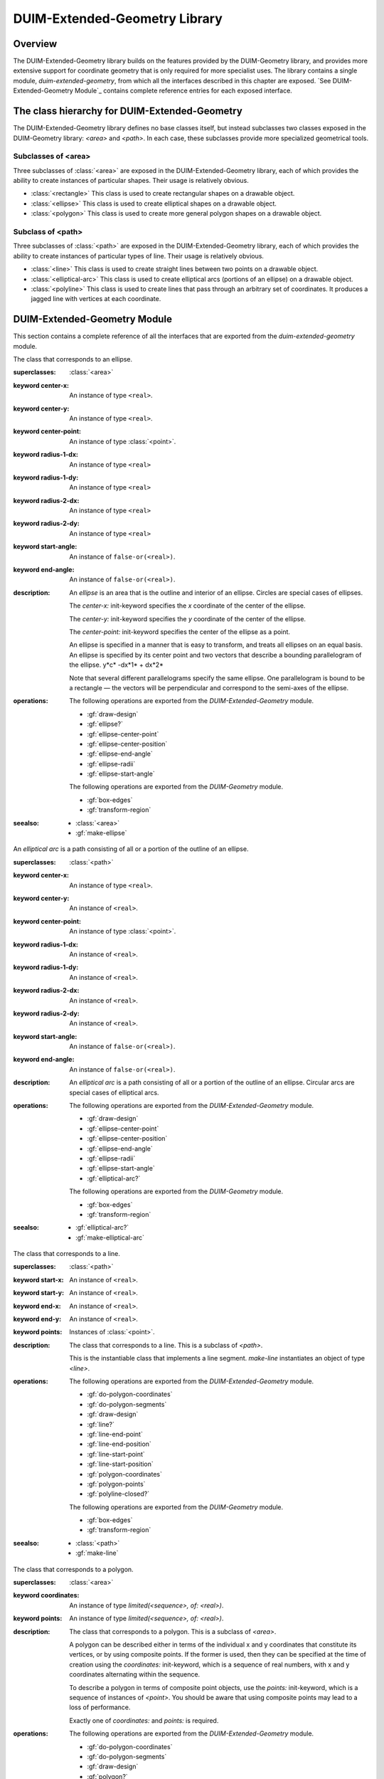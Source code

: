 ******************************
DUIM-Extended-Geometry Library
******************************

.. current-library:: duim-extended-geometry
.. current-module:: duim-extended-geometry

Overview
========

The DUIM-Extended-Geometry library builds on the features provided by
the DUIM-Geometry library, and provides more extensive support for
coordinate geometry that is only required for more specialist uses. The
library contains a single module, *duim-extended-geometry*, from which
all the interfaces described in this chapter are exposed. `See
DUIM-Extended-Geometry Module`_ contains complete
reference entries for each exposed interface.

The class hierarchy for DUIM-Extended-Geometry
==============================================

The DUIM-Extended-Geometry library defines no base classes itself, but
instead subclasses two classes exposed in the DUIM-Geometry library:
*<area>* and *<path>*. In each case, these subclasses provide more
specialized geometrical tools.

Subclasses of <area>
^^^^^^^^^^^^^^^^^^^^

Three subclasses of :class:`<area>` are exposed in the DUIM-Extended-Geometry
library, each of which provides the ability to create instances of
particular shapes. Their usage is relatively obvious.

-  :class:`<rectangle>` This class is used to create rectangular shapes on a
   drawable object.
-  :class:`<ellipse>` This class is used to create elliptical shapes on a
   drawable object.
-  :class:`<polygon>` This class is used to create more general polygon shapes
   on a drawable object.

Subclass of <path>
^^^^^^^^^^^^^^^^^^

Three subclasses of :class:`<path>` are exposed in the DUIM-Extended-Geometry
library, each of which provides the ability to create instances of
particular types of line. Their usage is relatively obvious.

-  :class:`<line>` This class is used to create straight lines between two
   points on a drawable object.
-  :class:`<elliptical-arc>` This class is used to create elliptical arcs
   (portions of an ellipse) on a drawable object.
-  :class:`<polyline>` This class is used to create lines that pass through an
   arbitrary set of coordinates. It produces a jagged line with vertices
   at each coordinate.

DUIM-Extended-Geometry Module
=============================

This section contains a complete reference of all the interfaces that
are exported from the *duim-extended-geometry* module.

.. generic-function:: do-polygon-coordinates

   Applies a function to all of the coordinates of the vertices of a
   polygon.

   :signature: do-polygon-coordinates *function* *polygon* => ()

   :parameter function: An instance of type ``<function>``.
   :parameter polygon: An instance of type :class:`<polygon>`.


   :description:

     Applies *function* to all of the coordinates of the vertices of
     *polygon*. *function* is a function of two arguments, the *x* and *y*
     coordinates of the vertex. *do-polygon-coordinates* returns ``#f``.

   :seealso:

     - :gf:`do-polygon-segments`

.. generic-function:: do-polygon-segments

   Applies a function to the segments that compose a polygon.

   :signature: do-polygon-segments *function* *polygon* => ()

   :parameter function: An instance of type ``<function>``.
   :parameter polygon: An instance of type :class:`<polygon>`.

   :description:

     Applies *function* to the segments that compose *polygon*. *function*
     is a function of four arguments, the *x* and *y* coordinates of the
     start of the segment, and the *x* and *y* coordinates of the end of the
     segment. When *do-polygon-segments* is called on a closed polyline, it
     calls *function* on the segment that connects the last point back to the
     first point.

     The function *do-polygon-segments* returns ``#f``.

   :seealso:

     - :gf:`do-polygon-coordinates`

.. generic-function:: draw-design

   Draws a design on a drawing surface.

   :signature: draw-design *drawable* *design* => ()

   :parameter drawable: An instance of type *type-union(<sheet>, <medium>)*.
   :parameter design: A :class:`<region>` to draw.

   :description:

     Draws *design* on the sheet medium *drawable*.

.. class:: <ellipse>
   :abstract:
   :instantiable:

   The class that corresponds to an ellipse.

   :superclasses: :class:`<area>`

   :keyword center-x: An instance of type ``<real>``.
   :keyword center-y: An instance of type ``<real>``.
   :keyword center-point: An instance of type :class:`<point>`.
   :keyword radius-1-dx: An instance of type ``<real>``
   :keyword radius-1-dy: An instance of type ``<real>``
   :keyword radius-2-dx: An instance of type ``<real>``
   :keyword radius-2-dy: An instance of type ``<real>``
   :keyword start-angle: An instance of ``false-or(<real>)``.
   :keyword end-angle: An instance of ``false-or(<real>)``.

   :description:

     An *ellipse* is an area that is the outline and interior of an ellipse.
     Circles are special cases of ellipses.

     The *center-x:* init-keyword specifies the *x* coordinate of the center
     of the ellipse.

     The *center-y:* init-keyword specifies the *y* coordinate of the center
     of the ellipse.

     The *center-point:* init-keyword specifies the center of the ellipse as
     a point.

     An ellipse is specified in a manner that is easy to transform, and
     treats all ellipses on an equal basis. An ellipse is specified by its
     center point and two vectors that describe a bounding parallelogram of
     the ellipse.   y*c* -dx*1* + dx*2*

     Note that several different parallelograms specify the same ellipse. One
     parallelogram is bound to be a rectangle — the vectors will be
     perpendicular and correspond to the semi-axes of the ellipse.

   :operations:

     The following operations are exported from the *DUIM-Extended-Geometry*
     module.

     - :gf:`draw-design`
     - :gf:`ellipse?`
     - :gf:`ellipse-center-point`
     - :gf:`ellipse-center-position`
     - :gf:`ellipse-end-angle`
     - :gf:`ellipse-radii`
     - :gf:`ellipse-start-angle`

     The following operations are exported from the *DUIM-Geometry* module.

     - :gf:`box-edges`
     - :gf:`transform-region`

   :seealso:

     - :class:`<area>`
     - :gf:`make-ellipse`

.. generic-function:: ellipse?

   Returns ``#t`` if an object is an ellipse.

   :signature: ellipse? *object* => *boolean*

   :parameter object: An instance of type :drm:`<object>`.

   :value boolean: An instance of type ``<boolean>``.

   :description:

     Returns ``#t`` if *object* is an ellipse, otherwise returns *#f.*

   See Also

     - :class:`<ellipse>`

.. generic-function:: ellipse-center-point

   Returns the center point of an ellipse or an elliptical arc.

   :signature: ellipse-center-point *elliptical-object* => *point*

   :parameter elliptical-object: An instance of type type-union(:class:`<ellipse>`, :class:`<elliptical-arc>`).

   :value point: An instance of type :class:`<point>`.

   :description:

     Returns the center point of *ellipse-object* as a :class:`<point>` object.

   :seealso:

     - :gf:`make-ellipse`

.. generic-function:: ellipse-center-position

   Returns the coordinates of the center point of an ellipse or an
   elliptical arc.

   :signature: ellipse-center-position* *elliptical-object* => *x* *y*

   :parameter elliptical-object: An instance of type type-union(:class:`<ellipse>`, :class:`<elliptical-arc>`).

   :value x: An instance of type ``<real>``.
   :value y: An instance of type ``<real>``.

   :description:

     Returns the coordinates of the center point of *elliptical-object*.

     The arguments *x* and *y* represent the x and y coordinates of the
     center of the elliptical object, respectively.

   :seealso:

     - :gf:`make-ellipse`

.. generic-function:: ellipse-end-angle

   Returns the end angle of an ellipse or an elliptical-object.

   :signature: ellipse-end-angle *elliptical-object* => *angle*

   :parameter elliptical-object: An instance of type type-union(:class:`<ellipse>`, :class:`<elliptical-arc>`).

   :value angle: An instance of type ``false-or(<real>)``.

   :description:

     Returns the end angle of *elliptical-object*. If *elliptical-object* is
     a full ellipse or closed path then *ellipse-end-angle* returns ``#f`` ;
     otherwise the value is a number greater than zero, and less than or
     equal to *2p*.

   :seealso:

     - :gf:`make-ellipse`

.. generic-function:: ellipse-radii

   Returns four values corresponding to the two radius vectors of an
   elliptical arc.

   :signature: ellipse-radii *elliptical-object* => *r1-dx* *r1-dy* *r2-dx* *d2-dy*


   :parameter elliptical-object: An instance of type type-union(:class:`<ellipse>`, :class:`<elliptical-arc>`).

   :value r1-dx: An instance of type ``<real>``.
   :value r1-dy: An instance of type ``<real>``.
   :value r2-dx: An instance of type ``<real>``.
   :value d2-dy: An instance of type ``<real>``.

   :description:

     Returns four values corresponding to the two radius vectors of
     *elliptical-object*. These values may be canonicalized in some way, and
     so may not be the same as the values passed to the constructor function.

   :seealso:

     - :gf:`make-ellipse`

.. generic-function:: ellipse-start-angle

   Returns the start angle of an elliptical arc.

   :signature: ellipse-start-angle *elliptical-object* => *angle*


   :parameter elliptical-object: An instance of type type-union(:class:`<ellipse>`, :class:`<elliptical-arc>`).

   :value angle: An instance of type ``false-or(<real>)``.

   :description:

     Returns the start angle of *elliptical-object*. If *elliptical-object* is
     a full ellipse or closed path then *ellipse-start-angle* returns ``#f``;
     otherwise the value will be a number greater than or equal to zero, and
     less than *2p*.

   :seealso:

     - :gf:`make-ellipse`

.. class:: <elliptical-arc>
   :abstract:
   :instantiable:

   An *elliptical arc* is a path consisting of all or a portion of the
   outline of an ellipse.

   :superclasses: :class:`<path>`

   :keyword center-x: An instance of type ``<real>``.
   :keyword center-y: An instance of ``<real>``.
   :keyword center-point: An instance of type :class:`<point>`.
   :keyword radius-1-dx: An instance of ``<real>``.
   :keyword radius-1-dy: An instance of ``<real>``.
   :keyword radius-2-dx: An instance of ``<real>``.
   :keyword radius-2-dy: An instance of ``<real>``.
   :keyword start-angle: An instance of ``false-or(<real>)``.
   :keyword end-angle: An instance of ``false-or(<real>)``.

   :description:

     An *elliptical arc* is a path consisting of all or a portion of the
     outline of an ellipse. Circular arcs are special cases of elliptical
     arcs.

   :operations:

     The following operations are exported from the *DUIM-Extended-Geometry*
     module.

     - :gf:`draw-design`
     - :gf:`ellipse-center-point`
     - :gf:`ellipse-center-position`
     - :gf:`ellipse-end-angle`
     - :gf:`ellipse-radii`
     - :gf:`ellipse-start-angle`
     - :gf:`elliptical-arc?`

     The following operations are exported from the *DUIM-Geometry* module.

     - :gf:`box-edges`
     - :gf:`transform-region`

   :seealso:

     - :gf:`elliptical-arc?`
     - :gf:`make-elliptical-arc`

.. generic-function:: elliptical-arc?

   Returns ``#t`` if an object is an elliptical arc,

   :signature: elliptical-arc? *object* => *boolean*

   :parameter object: An instance of type :drm:`<object>`.

   :value boolean: An instance of type ``<boolean>``.

   :description:

     Returns ``#t`` if *object* is an elliptical arc, otherwise returns ``#f``.

   :seealso:

     - :class:`<elliptical-arc>`

.. class:: <line>
   :abstract:
   :instantiable:

   The class that corresponds to a line.

   :superclasses: :class:`<path>`

   :keyword start-x: An instance of ``<real>``.
   :keyword start-y: An instance of ``<real>``.
   :keyword end-x: An instance of ``<real>``.
   :keyword end-y: An instance of ``<real>``.
   :keyword points: Instances of :class:`<point>`.

   :description:

     The class that corresponds to a line. This is a subclass of *<path>*.

     This is the instantiable class that implements a line segment.
     *make-line* instantiates an object of type *<line>*.

   :operations:

     The following operations are exported from the *DUIM-Extended-Geometry*
     module.

     - :gf:`do-polygon-coordinates`
     - :gf:`do-polygon-segments`
     - :gf:`draw-design`
     - :gf:`line?`
     - :gf:`line-end-point`
     - :gf:`line-end-position`
     - :gf:`line-start-point`
     - :gf:`line-start-position`
     - :gf:`polygon-coordinates`
     - :gf:`polygon-points`
     - :gf:`polyline-closed?`

     The following operations are exported from the *DUIM-Geometry* module.

     - :gf:`box-edges`
     - :gf:`transform-region`

   :seealso:

     - :class:`<path>`
     - :gf:`make-line`

.. generic-function:: line?

   Returns ``#t`` if an object is a line.

   :signature: line? *object* => *boolean*

   :parameter object: An instance of type :drm:`<object>`.

   :value boolean: An instance of type ``<boolean>``.

   :description:

     Returns ``#t`` if *object* is a line, otherwise returns *#f.*

.. generic-function:: line-end-point

   Returns the ending point of a line.

   :signature: line-end-point *line* => *point*

   :parameter line: An instance of type *<line>*.

   :value point: An instance of type :class:`<point>`.

   :description:

     Returns the ending point of *line* as a *<point>* object.

   :seealso:

     - :gf:`line-start-point`

.. generic-function:: line-end-position

   Returns the ending point of a line.

   :signature: line-end-position *line* => *x y*

   :parameter line: An instance of type *<line>*.

   :value x: An instance of type ``<real>``.
   :value y: An instance of type ``<real>``.

   :description:

     Returns two real numbers representing the *x* and *y* coordinates of the
     ending point of *line*.

     The arguments *x* and *y* represent the x and y coordinates of the end
     of the line, respectively.

   :seealso:

     - :gf:`line-start-position`

.. generic-function:: line-start-point

   Returns the starting point of a line.

   :signature: line-start-point *line* => *point*

   :parameter line: An instance of type *<line>*.

   :value point: An instance of type :class:`<point>`.

   :description:

     Returns the starting point of *line* as a *<point>* object.

   :seealso:

     - :gf:`line-end-point`

.. generic-function:: line-start-position

   Returns the starting point of a line.

   :signature: line-start-position *line* => *x* *y*

   :parameter line: An instance of type *<line>*.

   :value x: An instance of type ``<real>``.
   :value y: An instance of type ``<real>``.

   :description:

     Returns two real numbers representing the *x* and *y* coordinates of the
     starting point of *line*.

     The arguments *x* and *y* represent the x and y coordinates of the start
     of the line, respectively.

   :seealso:

     - :gf:`line-end-position`

.. function:: make-ellipse

   Returns an object of class :class:`<ellipse>`.

   :signature: make-ellipse *center-x* *center-y* *radius-1-dx* *radius-1-dy* *radius-2-dx* *radius-2-dy* #key *start-angle* *end-angle* => *ellipse*
   :signature: make-ellipse\* *center-point* *radius-1-dx* *radius-1-dy* *radius-2-dx* *radius-2-dy* #key *start-angle* *end-angle* => *ellipse*

   :parameter radius-1-dx: An instance of type ``<real>``.
   :parameter radius-1-dy: An instance of type ``<real>``.
   :parameter radius-2-dx: An instance of type ``<real>``.
   :parameter radius-2-dy: An instance of type ``<real>``.
   :parameter start-angle: An instance of type ``false-or(<real>)``.
   :parameter end-angle: An instance of type ``false-or(<real>)``.
    
   The following arguments are specific to *make-ellipse*.

   :parameter center-x: An instance of type ``<real>``.
   :parameter center-y: An instance of type ``<real>``.

   The following argument is specific to *make-ellipse*.

   :parameter center-point: An instance of type :class:`<point>`.

   :value ellipse: An instance of type :class:`<ellipse>`.

   :description:

     Returns an object of class *<ellipse>*. The center of the ellipse is at
     the position *center-x*,*center-y* or the point *center-point.*

     Two vectors, (*radius-1-dx,radius-1-dy*) and (*radius-2-dx,radius-2-dy*
     ) specify the bounding parallelogram of the ellipse. All of the radii
     are real numbers. If the two vectors are colinear, the ellipse is not
     well-defined and the *ellipse-not-well-defined* error is signalled. The
     special case of an ellipse with its axes aligned with the coordinate
     axes can be obtained by setting both *radius-1-dy* and *radius-2-dx* to
     0.

     If *start-angle* or *end-angle* are supplied, the ellipse is the *pie
     slice* area swept out by a line from the center of the ellipse to a
     point on the boundary as the boundary point moves from the angle
     *start-angle* to *end-angle*. Angles are measured counter-clockwise
     with respect to the positive *x* axis. If *end-angle* is supplied, the
     default for *start-angle* is *0* ; if *start-angle* is supplied, the
     default for *end-angle* is *2p* ; if neither is supplied then the region
     is a full ellipse and the angles are meaningless.

     The function *make-ellipse\** is identical to *make-ellipse*, except
     that it passes composite objects, rather than separate coordinates, in
     its arguments. You should be aware that using this function may lead to
     a loss of performance.

   :seealso:

     - :class:`<ellipse>`

.. function:: make-elliptical-arc

   Returns an object of class *<elliptical-arc>*.

   :signature: make-elliptical-arc *center-x* *center-y* *radius-1-dx* *radius-1-dy* *radius-2-dx* *radius-2-dy* #key *start-angle* *end-angle* => *arc*
   :signature: make-elliptical-arc\* *center-point* *radius-1-dx* *radius-1-dy* *radius-2-dx* *radius-2-dy* #key *start-angle* *end-angle* => *arc*

   :parameter radius-1-dx: An instance of type ``<real>``.
   :parameter radius-1-dy: An instance of type ``<real>``.
   :parameter radius-2-dx: An instance of type ``<real>``.
   :parameter radius-2-dy: An instance of type ``<real>``.
   :parameter start-angle: An instance of type ``false-or(<real>)``.
   :parameter end-angle: An instance of type ``false-or(<real>)``.

   The following arguments are specific to *make-elliptical-arc*.

   :parameter center-x: An instance of type ``<real>``.
   :parameter center-y: An instance of type ``<real>``.

   The following argument is specific to *make-elliptical-arc\**.

   :parameter center-point: An instance of type :class:`<point>`.

   :value arc: An instance of type :class:`<elliptical-arc>`.

   :description:

     Returns an object of class *<elliptical-arc>*. The center of the
     ellipse is at the position *center-x,center-y* or the point
     *center-point*

     Two vectors, (*radius-1-dx,radius-1-dy*) and (*radius-2-dx,radius-2-dy*
     ), specify the bounding parallelogram of the ellipse. All of the radii
     are real numbers. If the two vectors are colinear, the ellipse is not
     well-defined and the *ellipse-not-well-defined* error will be signalled.
     The special case of an elliptical arc with its axes aligned with the
     coordinate axes can be obtained by setting both *radius-1-dy* and
     *radius-2-dx* to *0*.

     If *start-angle* and *end-angle* are supplied, the arc is swept from
     *start-angle* to *end-angle*. Angles are measured counter-clockwise
     with respect to the positive *x* axis. If *end-angle* is supplied, the
     default for *start-angle* is *0* ; if *start-angle* is supplied, the
     default for *end-angle* is *2p* ; if neither is supplied then the region
     is a closed elliptical path and the angles are meaningless.

     The function *make-elliptical-arc\** is identical to
     *make-elliptical-arc*, except that it passes composite objects, rather
     than separate coordinates, in its arguments. You should be aware that
     using this function may lead to a loss of performance.

   :seealso:

     - :class:`<elliptical-arc>`

.. function:: make-line

   Returns an object of class *<line>*.t

   :signature: make-line *start-x* *start-y* *end-x* *end-y* => *line*
   :signature: make-line\* *start-point* *end-point* => *line*

   :parameter start-x: An instance of type ``<real>``.
   :parameter start-y: An instance of type ``<real>``.
   :parameter end-x: An instance of type ``<real>``.
   :parameter end-y: An instance of type ``<real>``.
   :parameter start-point: An instance of type :class:`<point>`.
   :parameter end-point: An instance of type :class:`<point>`.

   :value line: An instance of type *<line>*.

   :description:

     Returns an object of class *<line>* that connects the two positions
     (*start-x,start-y*) and (e*nd-x,end-y*) or the two points
     *start-point* and *end-point*.

.. function:: make-polygon

   Returns an object of class *<polygon>.*

   :signature: make-polygon *coord-seq* => *polygon*
   :signature: make-polygon\* *point-seq* => *polygon*

   The following argument is specific to *make-polygon*.

   :parameter coord-seq: An instance of type *limited(<sequence>, of: <real>)*.

   The following argument is specific to *make-polygon\**.

   :parameter point-seq: An instance of type limited(``<sequence>``, of: :class:`<point>`).

   :value polygon: An instance of type :class:`<polygon>`.

   :description:

     Returns an object of class *<polygon>* consisting of the area contained
     in the boundary that is specified by the segments connecting each of the
     points in *point-seq* or the points represented by the coordinate pairs
     in *coord-seq*. *point-seq* is a sequence of points; *coord-seq* is a
     sequence of coordinate pairs, which are real numbers. It is an error if
     *coord-seq* does not contain an even number of elements.

     The function *make-polygon\** is identical to *make-polygon*, except
     that it passes composite objects, rather than separate coordinates, in
     its arguments. You should be aware that using this function may lead to
     a loss of performance.

.. function:: make-polyline

   Returns an object of class *<polyline>.*

   :signature: make-polyline *coord-seq* #key *closed?* => *polyline*
   :signature: make-polyline\* *point-seq* #key *closed?* => *polyline*

   :parameter closed?: An instance of type ``<boolean>``. Default value: ``#f``.

   The following argument is specific to *make-polyline*.

   :parameter coord-seq: An instance of type *limited(<sequence>, of: <real>)*.

   The following argument is specific to *make-polyline\**.

   :parameter point-seq: An instance of type limited(``<sequence>``, of: :class:`<point>`).

   :value polyline: An instance of type :class:`<polyline>`

   :description:

     Returns an object of class *<polyline>* consisting of the segments
     connecting each of the points in *point-seq* or the points represented
     by the coordinate pairs in *coord-seq*. *point-seq* is a sequence of
     points; *coord-seq* is a sequence of coordinate pairs, which are real
     numbers. It is an error if *coord-seq* does not contain an even number
     of elements.

     If *closed?* is *#t,* then the segment connecting the first point and
     the last point is included in the polyline. The default for *closed?*
     is** ``#f``.

     The function *make-polyline\** is identical to *make-polyline*, except
     that it passes composite objects, rather than separate coordinates, in
     its arguments. You should be aware that using this function may lead to
     a loss of performance.

.. function:: make-rectangle

   Returns an object of class *<rectangle>*.

   :signature: make-rectangle *x1* *y1* *x2* *y2* => *rectangle*
   :signature: make-rectangle\* *min-point* *max-point* => *rectangle*

   The following arguments are specific to *make-rectangle*.

   :parameter x1: An instance of type ``<real>``. The *x* coordinate of the left top of the rectangle.
   :parameter y1: An instance of type ``<real>``. The *y* coordinate of the left top of the rectangle
   :parameter x2: An instance of type ``<real>``. The *x* coordinate of the bottom right of the rectangle.
   :parameter y2: An instance of type ``<real>``. The *y* coordinate of the bottom right of the rectangle.

   The following arguments are specific to *make-rectangle\**.

   :parameter min-point: The minimum point (left top) of the rectangle.
   :parameter max-point: The maximum point (bottom right) of the rectangle.

   :value rectangle: An instance of type :class:`<rectangle>`.

   :description:

     Returns an object of class *<rectangle>* whose edges are parallel to the
     coordinate axes. One corner is at the point *point1* or the
     position*x1,y1* and the opposite corner is at the point *point2* or the
     position *x2,y2*. There are no ordering constraints among *point1* and
     *point2* or *x1* and *x2*, and *y1* and *y2*.

     The function *make-rectangle\** is identical to *make-rectangle*,
     except that it passes composite objects, rather than separate
     coordinates, in its arguments. You should be aware that using this
     function may lead to a loss of performance.

.. class:: <polygon>
   :abstract:
   :instantiable:

   The class that corresponds to a polygon.

   :superclasses: :class:`<area>`

   :keyword coordinates: An instance of type *limited(<sequence>, of: <real>)*.
   :keyword points: An instance of type *limited(<sequence>, of: <real>)*.

   :description:

     The class that corresponds to a polygon. This is a subclass of *<area>*.

     A polygon can be described either in terms of the individual x and y
     coordinates that constitute its vertices, or by using composite points.
     If the former is used, then they can be specified at the time of
     creation using the *coordinates:* init-keyword, which is a sequence of
     real numbers, with x and y coordinates alternating within the sequence.

     To describe a polygon in terms of composite point objects, use the
     *points:* init-keyword, which is a sequence of instances of *<point>*.
     You should be aware that using composite points may lead to a loss of
     performance.

     Exactly one of *coordinates:* and *points:* is required.

   :operations:

     The following operations are exported from the *DUIM-Extended-Geometry*
     module.

     - :gf:`do-polygon-coordinates`
     - :gf:`do-polygon-segments`
     - :gf:`draw-design`
     - :gf:`polygon?`
     - :gf:`polygon-coordinates`
     - :gf:`polygon-points`

     The following operations are exported from the *DUIM-Geometry* module.

     - :gf:`box-edges`
     - :gf:`transform-region`

   :seealso:

     - :class:`<area>`
     - :func:`make-polygon`
     - :gf:`polygon?`
     - :gf:`polygon-coordinates`
     - :gf:`polygon-points`

.. generic-function:: polygon?

   Returns ``#t`` if its argument is a polygon.

   :signature: polygon? *object* => *boolean*

   :parameter object: An instance of type :drm:`<object>`.

   :value boolean: An instance of type ``<boolean>``.

   :description:

     Returns ``#t`` if *object* is a polygon, otherwise returns ``#f``.

   :seealso:

     - :class:`<polygon>`
     - :gf:`polygon-coordinates`
     - :gf:`polygon-points`

.. generic-function:: polygon-coordinates

   Returns a sequence of coordinate pairs that specify the segments in a
   polygon or a polyline.

   :signature: polygon-coordinates *polygon-or-polyline* => *coordinates*

   :parameter polygon-or-polyline: An instance of type type-union(:class:`<polygon>`, :class:`<polyline>`)

   :value coordinates: An instance of type *limited(<sequence>, of: <real>)*.

   :description:

     Returns a sequence of coordinate pairs that specify the segments in
     *polygon-or-polyline*.

   :seealso:

     - :class:`<polygon>`
     - :gf:`polygon?`
     - :gf:`polygon-points`

.. generic-function:: polygon-points

   Returns a sequence of points that specify the segments in a polygon or a
   polyline.

   :signature: polygon-points *polygon-or-polyline* => *points*


   :parameter polygon-or-polyline: An instance of type type-union(:class:`<polygon>`, :class:`<polyline>`)


   :value points: An instance of type limited(``<sequence>``, of: :class:`<point>`)

   :description:

     Returns a sequence of points that specify the segments in
     *polygon-or-polyline*.

   :seealso:

     - :class:`<polygon>`
     - :gf:`polygon?`
     - :gf:`polygon-coordinates`

.. class:: <polyline>
   :abstract:
   :instantiable:

   The protocol class that corresponds to a polyline.

   :superclasses: :class:`<path>`

   :keyword coordinates: An instance of type *limited(<sequence>, of: <real>)*. Required.
   :keyword points: An instance of type *limited(<sequence>, of: <real>)*. Required.

   :description:

     The protocol class that corresponds to a polyline.

     A polyline can be described either in terms of the individual x and y
     coordinates that constitute its vertices, or by using composite points.
     If the former is used, then they can be specified at the time of
     creation using the *coordinates:* init-keyword, which is a sequence of
     real numbers, with x and y coordinates alternating within the sequence.

     To describe a polyline in terms of composite point objects, use the
     *points:* init-keyword, which is a sequence of instances of *<point>*.
     You should be aware that using composite points may lead to a loss of
     performance.

     Exactly one of *coordinates:* and *points:* is required.

   :operations:

     The following operations are exported from the *DUIM-Extended-Geometry*
     module.

     - :gf:`do-polygon-coordinates`
     - :gf:`do-polygon-segments`
     - :gf:`draw-design`
     - :gf:`polygon-coordinates`
     - :gf:`polygon-points`
     - :gf:`polyline?`
     - :gf:`polyline-closed?`

     The following operations are exported from the *DUIM-Geometry* module.

     - :gf:`box-edges`
     - :gf:`transform-region`

   :seealso:

     - :class:`<path>`
     - :func:`make-polyline`
     - :gf:`polyline?`
     - :gf:`polyline-closed?`

.. generic-function:: polyline?

   Returns ``#t`` if an object is a polyline.

   :signature: polyline? *object* => *boolean*


   :parameter object: An instance of type :drm:`<object>`.


   :value boolean: An instance of type ``<boolean>``.

   :description:

     Returns ``#t`` if *object* is a polyline, otherwise returns ``#f``.

   :seealso:

     - :class:`<polyline>`
     - :gf:`polyline-closed?`

.. generic-function:: polyline-closed?

   Returns ``#t`` if the polyline is closed.

   :signature: polyline-closed? *polyline* => *boolean*

   :parameter polyline: An instance of type :class:`<polyline>`.

   :value boolean: An instance of type ``<boolean>``.

   :description:

     Returns ``#t`` if the polyline *polyline* is closed, otherwise returns
     ``#f``. This function need be implemented only for polylines, not for
     polygons.

   :seealso:

     - :class:`<polyline>`
     - :gf:`polyline?`

.. class:: <rectangle>
   :abstract:
   :instantiable:

   The protocol class that corresponds to a rectangle.

   :superclasses: :class:`<area>`

   :keyword min-x: An instance of type ``<real>``.
   :keyword min-y: An instance of type ``<real>``.
   :keyword max-x: An instance of type ``<real>``.
   :keyword max-y: An instance of type ``<real>``.
   :keyword points: An instance of type limited(``<sequence>``, of: :class:`<point>`)

   :description:

     The protocol class that corresponds to a rectangle. This is a subclass
     of :class:`<polygon>`.

     Rectangles whose edges are parallel to the coordinate axes are a special
     case of polygon that can be specified completely by four real numbers
     *x1,y1,x2,y2*). They are *not* closed under general affine
     transformations (although they are closed under rectilinear
     transformations).

   :operations:

     The following operations are exported from the *DUIM-Extended-Geometry*
     module.

     - :gf:`do-polygon-coordinates`
     - :gf:`do-polygon-segments`
     - :gf:`draw-design`
     - :gf:`polygon-coordinates`
     - :gf:`polygon-points`
     - :gf:`rectangle?`
     - :gf:`rectangle-edges`
     - :gf:`rectangle-height`
     - :gf:`rectangle-max-point`
     - :gf:`rectangle-max-position`
     - :gf:`rectangle-min-point`
     - :gf:`rectangle-min-position`
     - :gf:`rectangle-size`
     - :gf:`rectangle-width`

     The following operations are exported from the *DUIM-Geometry* module.

     - :gf:`box-edges`
     - :gf:`transform-region`

   :seealso:

     - :class:`<polygon>`
     - :gf:`make-rectangle`
     - :gf:`rectangle?`
     - :gf:`rectangle-edges`
     - :gf:`rectangle-height`
     - :gf:`rectangle-max-point`
     - :gf:`rectangle-max-position`
     - :gf:`rectangle-min-point`
     - :gf:`rectangle-min-position`
     - :gf:`rectangle-size`
     - :gf:`rectangle-width`

.. generic-function:: rectangle?

   Returns ``#t`` if the object is a rectangle.

   :signature: rectangle? *object* => *boolean*

   :parameter object: An instance of type :drm:`<object>`.

   :value boolean: An instance of type ``<boolean>``.

   :description:

     Returns ``#t`` if *object* is a rectangle, otherwise returns ``#f``.

   :seealso:

     - :class:`<rectangle>`
     - :gf:`rectangle-edges`
     - :gf:`rectangle-height`
     - :gf:`rectangle-max-point`
     - :gf:`rectangle-max-position`
     - :gf:`rectangle-min-point`
     - :gf:`rectangle-min-position`
     - :gf:`rectangle-size`
     - :gf:`rectangle-width`

.. generic-function:: rectangle-edges

   Returns the coordinates of the minimum and maximum of the rectangle.

   :signature: rectangle-edges *rectangle* => *x1* *y1* *x2* *y2*

   :parameter rectangle: An instance of type :class:`<rectangle>`.

   :value min-x: An instance of type ``<real>``.
   :value min-y: An instance of type ``<real>``.
   :value max-x: An instance of type ``<real>``.
   :value max-y: An instance of type ``<real>``.

   :description:

     Returns the coordinates of the minimum *x* and *y* and maximum *x* and
     *y* of the rectangle *rectangle* as four values, *min-x, min-y, max-x,*
     and *max-y*.

     The argument *min-x* represents the *x* coordinate of the top left of
     the rectangle.

     The argument *min-y* represents the *y* coordinate of the top left of
     the rectangle.

     The argument *max-x* represents the *x* coordinate of the bottom right
     of the rectangle.

     The argument *max-y* represents the *y* coordinate of the bottom right
     of the rectangle.

   :seealso:

     - :class:`<rectangle>`
     - :gf:`rectangle?`
     - :gf:`rectangle-height`
     - :gf:`rectangle-max-point`
     - :gf:`rectangle-max-position`
     - :gf:`rectangle-min-point`
     - :gf:`rectangle-min-position`
     - :gf:`rectangle-size`
     - :gf:`rectangle-width`

.. generic-function:: rectangle-height

   Returns height of the rectangle.

   :signature: rectangle-height *rectangle* => *height*

   :parameter rectangle: An instance of type :class:`<rectangle>`.

   :value height: An instance of type ``<real>``.

   :description:

     Returns the height of the rectangle, which is the difference between the
     maximum *y* and its minimum *y*.

   :seealso:

     - :class:`<rectangle>`
     - :gf:`rectangle?`
     - :gf:`rectangle-edges`
     - :gf:`rectangle-max-point`
     - :gf:`rectangle-max-position`
     - :gf:`rectangle-min-point`
     - :gf:`rectangle-min-position`
     - :gf:`rectangle-size`
     - :gf:`rectangle-width`

.. generic-function:: rectangle-max-point

   Returns the bottom right point of the rectangle.

   :signature: rectangle-max-point *rectangle* => *point*

   :parameter rectangle: An instance of type :class:`<rectangle>`.

   :value point: An instance of type :class:`<point>`.

   :description:

     Returns the bottom right point of the rectangle.

   :seealso:

     - :class:`<rectangle>`
     - :gf:`rectangle?`
     - :gf:`rectangle-edges`
     - :gf:`rectangle-height`
     - :gf:`rectangle-max-position`
     - :gf:`rectangle-min-point`
     - :gf:`rectangle-min-position`
     - :gf:`rectangle-size`
     - :gf:`rectangle-width`

.. generic-function:: rectangle-max-position

   Returns the *x* and *y* coordinates of the bottom right of the
   rectangle.

   :signature: rectangle-max-position *rectangle* => *x2* *y2*

   :parameter rectangle: An instance of type :class:`<rectangle>`.

   :value x2: An instance of type ``<real>``.
   :value y2: An instance of type ``<real>``.

   :description:

     Returns the *x* and *y* coordinates of the bottom right of the
     rectangle.

   :seealso:

     - :class:`<rectangle>`
     - :gf:`rectangle?`
     - :gf:`rectangle-edges`
     - :gf:`rectangle-height`
     - :gf:`rectangle-max-point`
     - :gf:`rectangle-min-point`
     - :gf:`rectangle-min-position`
     - :gf:`rectangle-size`
     - :gf:`rectangle-width`

.. generic-function:: rectangle-min-point

   Returns the left top point of the rectangle.

   :signature: rectangle-min-point *rectangle* => *point*

   :parameter rectangle: An instance of type :class:`<rectangle>`.

   :value point: An instance of type :class:`<point>`.

   :description:

     Returns the left top point of the rectangle.

   :seealso:

     - :class:`<rectangle>`
     - :gf:`rectangle?`
     - :gf:`rectangle-edges`
     - :gf:`rectangle-height`
     - :gf:`rectangle-max-point`
     - :gf:`rectangle-max-position`
     - :gf:`rectangle-min-position`
     - :gf:`rectangle-size`
     - :gf:`rectangle-width`

.. generic-function:: rectangle-min-position

   Returns the *x* and *y* coordinates of the left top of the rectangle.

   :signature: rectangle-min-position *rectangle* => *x1* *y1*

   :parameter rectangle: An instance of type :class:`<rectangle>`.

   :value x1: An instance of type ``<real>``.
   :value y1: An instance of type ``<real>``.

   :description:

     Returns the *x* and *y* coordinates of the left top of the rectangle.

   :seealso:

     - :class:`<rectangle>`
     - :gf:`rectangle?`
     - :gf:`rectangle-edges`
     - :gf:`rectangle-height`
     - :gf:`rectangle-max-point`
     - :gf:`rectangle-max-position`
     - :gf:`rectangle-min-point`
     - :gf:`rectangle-size`
     - :gf:`rectangle-width`

.. generic-function:: rectangle-size

   Returns the width and the height of the rectangle.

   :signature: rectangle-size *rectangle* => *width* *height*

   :parameter rectangle: An instance of type :class:`<rectangle>`.

   :value width: An instance of type ``<real>``.
   :value height: An instance of type ``<real>``.

   :description:

     Returns two values, the width and the height.

   :seealso:

     - :class:`<rectangle>`
     - :gf:`rectangle?`
     - :gf:`rectangle-edges`
     - :gf:`rectangle-height`
     - :gf:`rectangle-max-point`
     - :gf:`rectangle-max-position`
     - :gf:`rectangle-min-point`
     - :gf:`rectangle-min-position`
     - :gf:`rectangle-width`

.. generic-function:: rectangle-width

   Returns the width of the rectangle.

   :signature: rectangle-width *rectangle* => *width*

   :parameter rectangle: An instance of type :class:`<rectangle>`.

   :value width: An instance of type ``<real>``.

   :description:

     Returns the width of the rectangle *rectangle*, which is the difference
     between the maximum *x* and its minimum *x*.

   :seealso:

     - :class:`<rectangle>`
     - :gf:`rectangle?`
     - :gf:`rectangle-edges`
     - :gf:`rectangle-height`
     - :gf:`rectangle-max-point`
     - :gf:`rectangle-max-position`
     - :gf:`rectangle-min-point`
     - :gf:`rectangle-min-position`
     - :gf:`rectangle-size`
